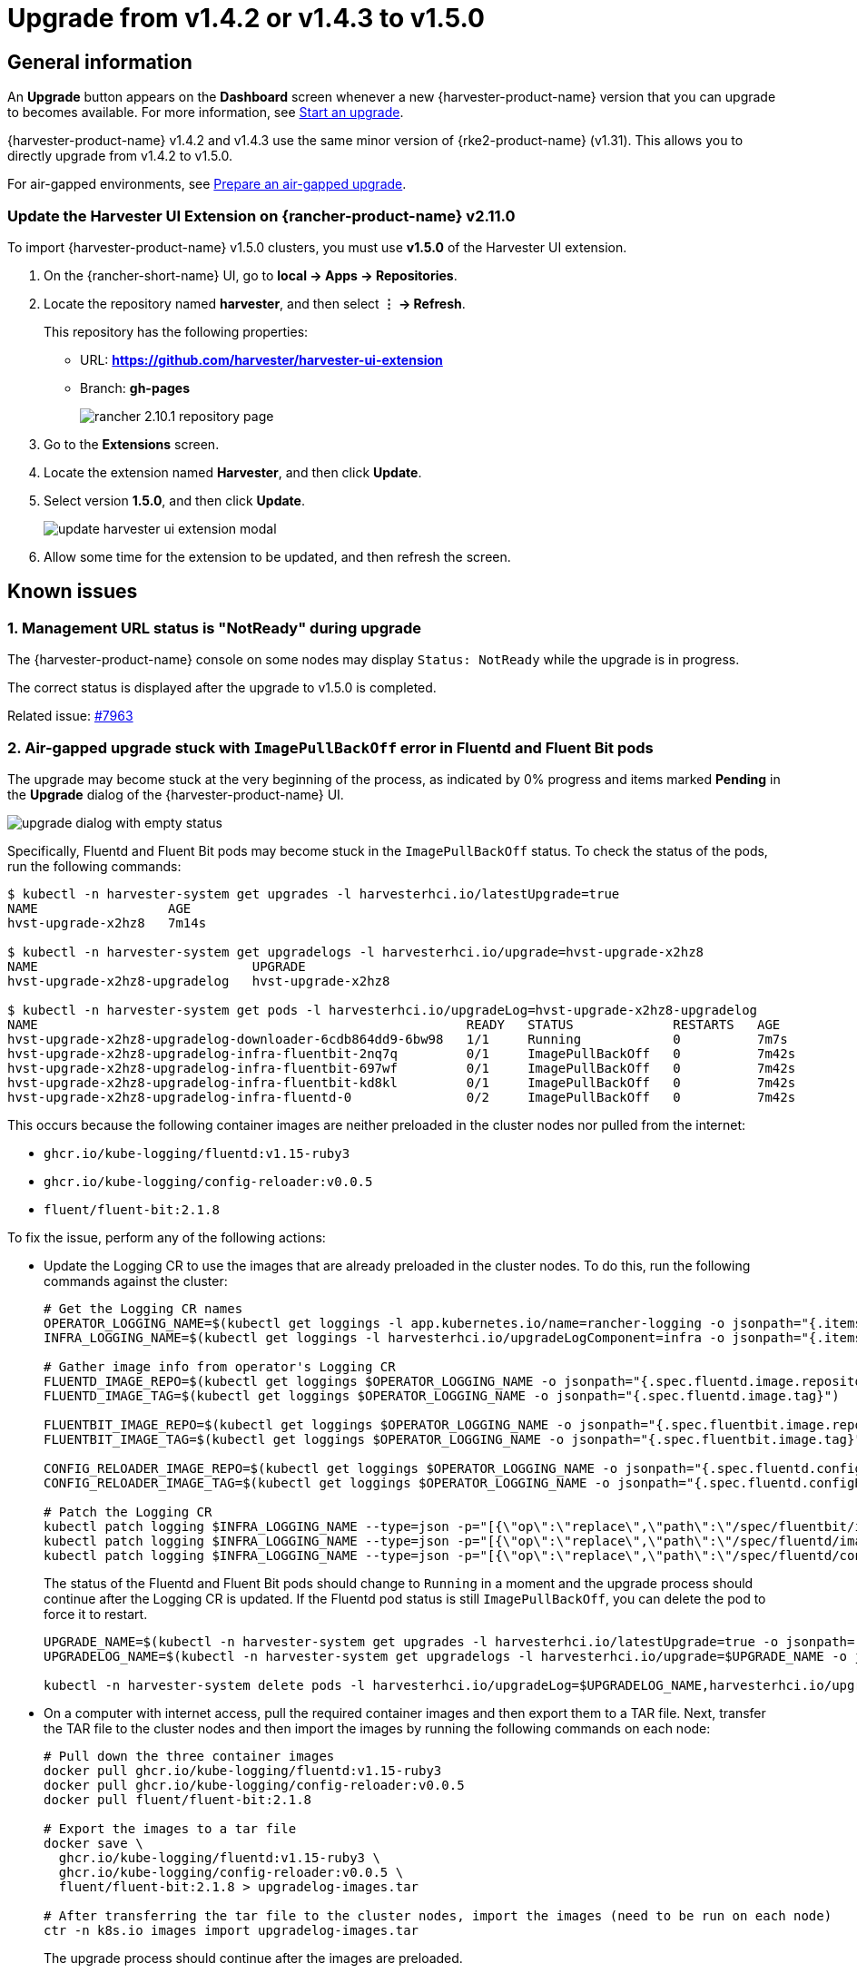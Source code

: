 = Upgrade from v1.4.2 or v1.4.3 to v1.5.0

== General information

An *Upgrade* button appears on the *Dashboard* screen whenever a new {harvester-product-name} version that you can upgrade to becomes available. For more information, see xref:./upgrades.adoc#_start_an_upgrade[Start an upgrade].

{harvester-product-name} v1.4.2 and v1.4.3 use the same minor version of {rke2-product-name} (v1.31). This allows you to directly upgrade from v1.4.2 to v1.5.0.

For air-gapped environments, see xref:./upgrades.adoc#_prepare_an_air_gapped_upgrade[Prepare an air-gapped upgrade].

=== Update the Harvester UI Extension on {rancher-product-name} v2.11.0

To import {harvester-product-name} v1.5.0 clusters, you must use **v1.5.0** of the Harvester UI extension.

. On the {rancher-short-name} UI, go to *local -> Apps -> Repositories*.

. Locate the repository named *harvester*, and then select *⋮ -> Refresh*.
+
This repository has the following properties:
+
* URL: **https://github.com/harvester/harvester-ui-extension**
* Branch: **gh-pages**
+
image::upgrade/rancher-2.10.1-repository-page.png[]

. Go to the *Extensions* screen.

. Locate the extension named *Harvester*, and then click *Update*.

. Select version *1.5.0*, and then click *Update*.
+
image::upgrade/update-harvester-ui-extension-modal.png[]

. Allow some time for the extension to be updated, and then refresh the screen.

== Known issues

=== 1. Management URL status is "NotReady" during upgrade

The {harvester-product-name} console on some nodes may display `Status: NotReady` while the upgrade is in progress.

The correct status is displayed after the upgrade to v1.5.0 is completed.

Related issue: https://github.com/harvester/harvester/issues/7963[#7963]

=== 2. Air-gapped upgrade stuck with `ImagePullBackOff` error in Fluentd and Fluent Bit pods

The upgrade may become stuck at the very beginning of the process, as indicated by 0% progress and items marked *Pending* in the *Upgrade* dialog of the {harvester-product-name} UI.

image::upgrade/upgrade-dialog-with-empty-status.png[]

Specifically, Fluentd and Fluent Bit pods may become stuck in the `ImagePullBackOff` status. To check the status of the pods, run the following commands:

[,bash]
----
$ kubectl -n harvester-system get upgrades -l harvesterhci.io/latestUpgrade=true
NAME                 AGE
hvst-upgrade-x2hz8   7m14s

$ kubectl -n harvester-system get upgradelogs -l harvesterhci.io/upgrade=hvst-upgrade-x2hz8
NAME                            UPGRADE
hvst-upgrade-x2hz8-upgradelog   hvst-upgrade-x2hz8

$ kubectl -n harvester-system get pods -l harvesterhci.io/upgradeLog=hvst-upgrade-x2hz8-upgradelog
NAME                                                        READY   STATUS             RESTARTS   AGE
hvst-upgrade-x2hz8-upgradelog-downloader-6cdb864dd9-6bw98   1/1     Running            0          7m7s
hvst-upgrade-x2hz8-upgradelog-infra-fluentbit-2nq7q         0/1     ImagePullBackOff   0          7m42s
hvst-upgrade-x2hz8-upgradelog-infra-fluentbit-697wf         0/1     ImagePullBackOff   0          7m42s
hvst-upgrade-x2hz8-upgradelog-infra-fluentbit-kd8kl         0/1     ImagePullBackOff   0          7m42s
hvst-upgrade-x2hz8-upgradelog-infra-fluentd-0               0/2     ImagePullBackOff   0          7m42s
----

This occurs because the following container images are neither preloaded in the cluster nodes nor pulled from the internet:

* `ghcr.io/kube-logging/fluentd:v1.15-ruby3`
* `ghcr.io/kube-logging/config-reloader:v0.0.5`
* `fluent/fluent-bit:2.1.8`

To fix the issue, perform any of the following actions:

* Update the Logging CR to use the images that are already preloaded in the cluster nodes. To do this, run the following commands against the cluster:
+
[,bash]
----
# Get the Logging CR names
OPERATOR_LOGGING_NAME=$(kubectl get loggings -l app.kubernetes.io/name=rancher-logging -o jsonpath="{.items[0].metadata.name}")
INFRA_LOGGING_NAME=$(kubectl get loggings -l harvesterhci.io/upgradeLogComponent=infra -o jsonpath="{.items[0].metadata.name}")

# Gather image info from operator's Logging CR
FLUENTD_IMAGE_REPO=$(kubectl get loggings $OPERATOR_LOGGING_NAME -o jsonpath="{.spec.fluentd.image.repository}")
FLUENTD_IMAGE_TAG=$(kubectl get loggings $OPERATOR_LOGGING_NAME -o jsonpath="{.spec.fluentd.image.tag}")

FLUENTBIT_IMAGE_REPO=$(kubectl get loggings $OPERATOR_LOGGING_NAME -o jsonpath="{.spec.fluentbit.image.repository}")
FLUENTBIT_IMAGE_TAG=$(kubectl get loggings $OPERATOR_LOGGING_NAME -o jsonpath="{.spec.fluentbit.image.tag}")

CONFIG_RELOADER_IMAGE_REPO=$(kubectl get loggings $OPERATOR_LOGGING_NAME -o jsonpath="{.spec.fluentd.configReloaderImage.repository}")
CONFIG_RELOADER_IMAGE_TAG=$(kubectl get loggings $OPERATOR_LOGGING_NAME -o jsonpath="{.spec.fluentd.configReloaderImage.tag}")

# Patch the Logging CR
kubectl patch logging $INFRA_LOGGING_NAME --type=json -p="[{\"op\":\"replace\",\"path\":\"/spec/fluentbit/image\",\"value\":{\"repository\":\"$FLUENTBIT_IMAGE_REPO\",\"tag\":\"$FLUENTBIT_IMAGE_TAG\"}}]"
kubectl patch logging $INFRA_LOGGING_NAME --type=json -p="[{\"op\":\"replace\",\"path\":\"/spec/fluentd/image\",\"value\":{\"repository\":\"$FLUENTD_IMAGE_REPO\",\"tag\":\"$FLUENTD_IMAGE_TAG\"}}]"
kubectl patch logging $INFRA_LOGGING_NAME --type=json -p="[{\"op\":\"replace\",\"path\":\"/spec/fluentd/configReloaderImage\",\"value\":{\"repository\":\"$CONFIG_RELOADER_IMAGE_REPO\",\"tag\":\"$CONFIG_RELOADER_IMAGE_TAG\"}}]"
----
+
The status of the Fluentd and Fluent Bit pods should change to `Running` in a moment and the upgrade process should continue after the Logging CR is updated. If the Fluentd pod status is still `ImagePullBackOff`, you can delete the pod to force it to restart.
+
[,bash]
----
UPGRADE_NAME=$(kubectl -n harvester-system get upgrades -l harvesterhci.io/latestUpgrade=true -o jsonpath='{.items[0].metadata.name}')
UPGRADELOG_NAME=$(kubectl -n harvester-system get upgradelogs -l harvesterhci.io/upgrade=$UPGRADE_NAME -o jsonpath='{.items[0].metadata.name}')

kubectl -n harvester-system delete pods -l harvesterhci.io/upgradeLog=$UPGRADELOG_NAME,harvesterhci.io/upgradeLogComponent=aggregator
----

* On a computer with internet access, pull the required container images and then export them to a TAR file. Next, transfer the TAR file to the cluster nodes and then import the images by running the following commands on each node:
+
[,bash]
----
# Pull down the three container images
docker pull ghcr.io/kube-logging/fluentd:v1.15-ruby3
docker pull ghcr.io/kube-logging/config-reloader:v0.0.5
docker pull fluent/fluent-bit:2.1.8

# Export the images to a tar file
docker save \
  ghcr.io/kube-logging/fluentd:v1.15-ruby3 \
  ghcr.io/kube-logging/config-reloader:v0.0.5 \
  fluent/fluent-bit:2.1.8 > upgradelog-images.tar

# After transferring the tar file to the cluster nodes, import the images (need to be run on each node)
ctr -n k8s.io images import upgradelog-images.tar
----
+
The upgrade process should continue after the images are preloaded.

- (Not recommended) Restart the upgrade process with logging disabled. Ensure that the *Enable Logging* checkbox in the *Upgrade* dialog is not selected.

Related issue: https://github.com/harvester/harvester/issues/7955[#7955]

=== 3. Upgrade stuck on waiting for `mcc-harvester` bundle CR

When you upgrade from an old {harvester-product-name} version (such as `v1.0.x`, `v1.1.x`, and `v1.2.x`), the upgrade process may become stuck on waiting for the `mcc-harvester` bundle CR to become ready.

[,shell]
----
> kubectl get bundles -n fleet-local
NAME                                          BUNDLEDEPLOYMENTS-READY   STATUS
mcc-harvester                                 0/1                       Modified(1) [Cluster fleet-local/local]; kubevirt.kubevirt.io harvester-system/kubevirt modified {"spec":{"configuration":{"vmStateStorageClass":"vmstate-persistence"}}}
----

The root cause is that the latest `dependency_charts` CRDs were not applied, which occurred because Helm does not manage CRDs for {harvester-product-name}. To allow the upgrade to continue, run the following script:

[,shell]
----
kubectl apply -f https://raw.githubusercontent.com/harvester/harvester/refs/tags/v1.5.0/deploy/charts/harvester/dependency_charts/kubevirt-operator/crds/crd-kubevirt.yaml

kubectl apply -f https://raw.githubusercontent.com/harvester/harvester/refs/tags/v1.5.0/deploy/charts/harvester/dependency_charts/csi-snapshotter/crds/volumesnapshotclasses.yaml
kubectl apply -f https://raw.githubusercontent.com/harvester/harvester/refs/tags/v1.5.0/deploy/charts/harvester/dependency_charts/csi-snapshotter/crds/volumesnapshotcontents.yaml
kubectl apply -f https://raw.githubusercontent.com/harvester/harvester/refs/tags/v1.5.0/deploy/charts/harvester/dependency_charts/csi-snapshotter/crds/volumesnapshots.yaml

kubectl apply -f https://raw.githubusercontent.com/harvester/harvester/refs/tags/v1.5.0/deploy/charts/harvester/dependency_charts/whereabouts/crds/whereabouts.cni.cncf.io_ippools.yaml
kubectl apply -f https://raw.githubusercontent.com/harvester/harvester/refs/tags/v1.5.0/deploy/charts/harvester/dependency_charts/whereabouts/crds/whereabouts.cni.cncf.io_overlappingrangeipreservations.yaml
----

After five minutes, check the status in the `mcc-harvester` bundle CR of `bundle.fleet.cattle.io/v1alpha1`. If the same error is still displayed, you must resync the bundle CR using the following script:

[,shell]
----
#!/bin/bash

patch_fleet_bundle() {
  local bundleName=$1
  local generation=$(kubectl get -n fleet-local bundle ${bundleName} -o jsonpath='{.spec.forceSyncGeneration}')
  local new_generation=$((generation+1))
  patch_manifest="$(mktemp)"
  cat > "$patch_manifest" <<EOF
{
  "spec": {
    "forceSyncGeneration": $new_generation
  }
}
EOF
  echo "patch bundle to new generation: $new_generation"
  kubectl patch -n fleet-local bundle ${bundleName}  --type=merge --patch-file $patch_manifest
  rm -f $patch_manifest
}

for bundle in mcc-harvester
do
  patch_fleet_bundle ${bundle}
done
----

You must also ensure that the `cdi` CRD exists.

[,shell]
----
> kubectl get bundle -n fleet-local
NAMESPACE     NAME                                          BUNDLEDEPLOYMENTS-READY   STATUS
fleet-local   mcc-harvester                                 0/1                       Modified(1) [Cluster fleet-local/local]; cdi.cdi.kubevirt.io cdi missing
----

If the `cdi` CRD exists, run the `patch_fleet_bundle` script to resync the `mcc-harvester` bundle CR. Otherwise, run the following script to create the `cdi` CRD:

[,shell]
----
kubectl apply -f https://raw.githubusercontent.com/harvester/harvester/refs/tags/v1.5.0/deploy/charts/harvester/dependency_charts/cdi/crds/cdi.yaml
----

Related issue: https://github.com/harvester/harvester/issues/8163[#8163]